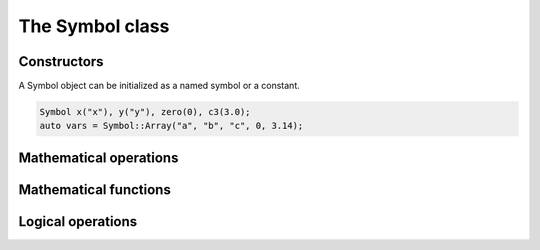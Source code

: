 ================
The Symbol class
================

------------
Constructors
------------
A Symbol object can be initialized as a named symbol or a constant.

.. code-block:: c++

   Symbol x("x"), y("y"), zero(0), c3(3.0);
   auto vars = Symbol::Array("a", "b", "c", 0, 3.14);

  
-----------------------
Mathematical operations
-----------------------

----------------------
Mathematical functions
----------------------

------------------
Logical operations
------------------
